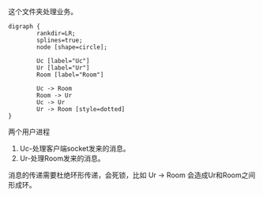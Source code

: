 这个文件夹处理业务。

#+BEGIN_SRC graphviz-dot :file ./dot_success.png :cmdline -Kdot -Tpng :exports both
    digraph {
            rankdir=LR;
            splines=true;
            node [shape=circle];

            Uc [label="Uc"]
            Ur [label="Ur"]
            Room [label="Room"]

            Uc -> Room
            Room -> Ur
            Uc -> Ur
            Ur -> Room [style=dotted]
    }
#+END_SRC

#+RESULTS:
[[file:./dot_success.png]]


两个用户进程

  1. Uc-处理客户端socket发来的消息。
  2. Ur-处理Room发来的消息。

  消息的传递需要杜绝环形传递，会死锁，比如 Ur -> Room 会造成Ur和Room之间形成环。
